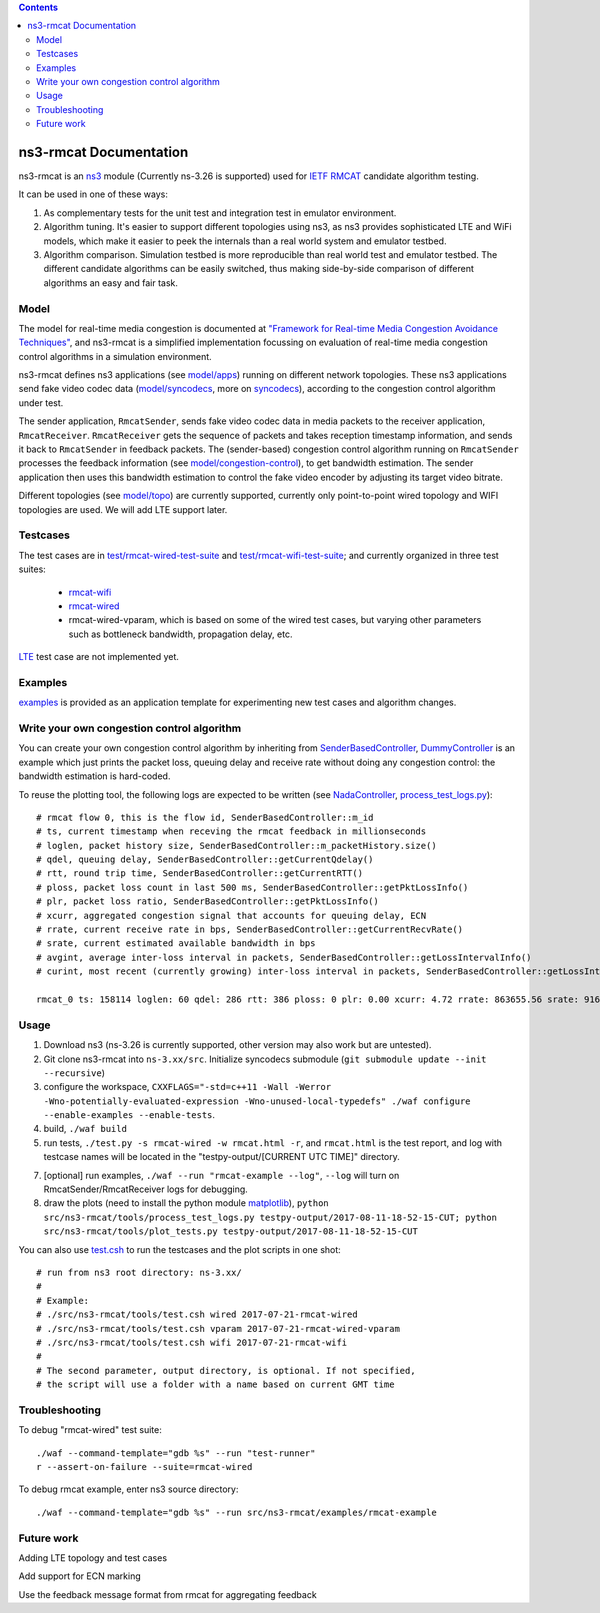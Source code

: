 .. contents::

ns3-rmcat Documentation
----------------------------

.. heading hierarchy:
   ------------- Chapter
   ************* Section (#.#)
   ============= Subsection (#.#.#)
   ############# Paragraph (no number)

ns3-rmcat is an `ns3 <https://www.nsnam.org/release/ns-allinone-3.26.tar.bz2>`_ module (Currently ns-3.26 is supported) used for `IETF RMCAT <https://datatracker.ietf.org/wg/rmcat/charter/>`_ candidate algorithm testing.

It can be used in one of these ways:

1. As complementary tests for the unit test and integration test in emulator environment.

2. Algorithm tuning. It's easier to support different topologies using ns3, as ns3 provides sophisticated LTE and WiFi models, which make it easier to peek the internals than a real world system and emulator testbed.

3. Algorithm comparison. Simulation testbed is more reproducible than real world test and emulator testbed. The different candidate algorithms can be easily switched, thus making side-by-side comparison of different algorithms an easy and fair task.


Model
*****************

The model for real-time media congestion is documented at `"Framework for Real-time Media Congestion Avoidance Techniques" <https://tools.ietf.org/html/draft-zhu-rmcat-framework-00>`_, and ns3-rmcat is a simplified implementation focussing on evaluation of real-time media congestion control algorithms in a simulation environment.

ns3-rmcat defines ns3 applications (see `model/apps <model/apps>`_) running on different network topologies. These ns3 applications send fake video codec data (`model/syncodecs <model/syncodecs>`_, more on `syncodecs <https://github.com/cisco/syncodecs>`_), according to the congestion control algorithm under test.

The sender application, ``RmcatSender``, sends fake video codec data in media packets to the receiver application, ``RmcatReceiver``. ``RmcatReceiver`` gets the sequence of packets and takes reception timestamp information, and sends it back to ``RmcatSender`` in feedback packets. The (sender-based) congestion control algorithm running on ``RmcatSender`` processes the feedback information (see `model/congestion-control <model/congestion-control>`_), to get bandwidth estimation. The sender application then uses this bandwidth estimation to control the fake video encoder by adjusting its target video bitrate.

Different topologies (see `model/topo <model/topo>`_) are currently supported, currently only point-to-point wired topology and WIFI topologies are used. We will add LTE support later.

Testcases
*****************

The test cases are in `test/rmcat-wired-test-suite <test/rmcat-wired-test-suite.cc>`_ and `test/rmcat-wifi-test-suite <test/rmcat-wifi-test-suite.cc>`_; and currently organized in three test suites:

  - `rmcat-wifi <https://datatracker.ietf.org/doc/draft-ietf-rmcat-eval-test/?include_text=1>`_

  - `rmcat-wired <https://datatracker.ietf.org/doc/draft-fu-rmcat-wifi-test-case/?include_text=1>`_

  - rmcat-wired-vparam, which is based on some of the wired test cases, but varying other parameters such as bottleneck bandwidth, propagation delay, etc.

`LTE <https://datatracker.ietf.org/doc/draft-ietf-rmcat-wireless-tests/?include_text=1>`_ test case are not implemented yet.

Examples
*****************

`examples <examples>`_ is provided as an application template for experimenting new test cases and algorithm changes.

Write your own congestion control algorithm
***************************************************

You can create your own congestion control algorithm by inheriting from  `SenderBasedController <model/congestion-control/sender-based-controller.h#L85>`_, `DummyController <model/congestion-control/dummy-controller.h#L39>`_ is an example which just prints the packet loss, queuing delay and receive rate without doing any congestion control: the bandwidth estimation is hard-coded.

To reuse the plotting tool, the following logs are expected to be written (see `NadaController <model/congestion-control/nada-controller.cc>`_, `process_test_logs.py <tools/process_test_logs.py>`_):

::

    # rmcat flow 0, this is the flow id, SenderBasedController::m_id
    # ts, current timestamp when receving the rmcat feedback in millionseconds
    # loglen, packet history size, SenderBasedController::m_packetHistory.size()
    # qdel, queuing delay, SenderBasedController::getCurrentQdelay()
    # rtt, round trip time, SenderBasedController::getCurrentRTT()
    # ploss, packet loss count in last 500 ms, SenderBasedController::getPktLossInfo()
    # plr, packet loss ratio, SenderBasedController::getPktLossInfo()
    # xcurr, aggregated congestion signal that accounts for queuing delay, ECN
    # rrate, current receive rate in bps, SenderBasedController::getCurrentRecvRate()
    # srate, current estimated available bandwidth in bps
    # avgint, average inter-loss interval in packets, SenderBasedController::getLossIntervalInfo()
    # curint, most recent (currently growing) inter-loss interval in packets, SenderBasedController::getLossIntervalInfo()

    rmcat_0 ts: 158114 loglen: 60 qdel: 286 rtt: 386 ploss: 0 plr: 0.00 xcurr: 4.72 rrate: 863655.56 srate: 916165.81 avgint: 437.10 curint: 997


Usage
*****************

1. Download ns3 (ns-3.26 is currently supported, other version may also work but are untested).

2. Git clone ns3-rmcat into ``ns-3.xx/src``. Initialize syncodecs submodule (``git submodule update --init --recursive``)

3. configure the workspace, ``CXXFLAGS="-std=c++11 -Wall -Werror -Wno-potentially-evaluated-expression -Wno-unused-local-typedefs" ./waf configure --enable-examples --enable-tests``.

4. build, ``./waf build``

5. run tests, ``./test.py -s rmcat-wired -w rmcat.html -r``, and ``rmcat.html`` is the test report, and log with testcase names will be located in the "testpy-output/[CURRENT UTC TIME]" directory.

7. [optional] run examples, ``./waf --run "rmcat-example --log"``, ``--log`` will turn on RmcatSender/RmcatReceiver logs for debugging.

8. draw the plots (need to install the python module `matplotlib <https://matplotlib.org/>`_), ``python src/ns3-rmcat/tools/process_test_logs.py testpy-output/2017-08-11-18-52-15-CUT; python src/ns3-rmcat/tools/plot_tests.py testpy-output/2017-08-11-18-52-15-CUT``

You can also use `test.csh <tools/test.csh>`_ to run the testcases and the plot scripts in one shot:

::

    # run from ns3 root directory: ns-3.xx/
    #
    # Example:
    # ./src/ns3-rmcat/tools/test.csh wired 2017-07-21-rmcat-wired
    # ./src/ns3-rmcat/tools/test.csh vparam 2017-07-21-rmcat-wired-vparam
    # ./src/ns3-rmcat/tools/test.csh wifi 2017-07-21-rmcat-wifi
    #
    # The second parameter, output directory, is optional. If not specified,
    # the script will use a folder with a name based on current GMT time


Troubleshooting
*****************

To debug "rmcat-wired" test suite:

::

    ./waf --command-template="gdb %s" --run "test-runner"
    r --assert-on-failure --suite=rmcat-wired

To debug rmcat example, enter ns3 source directory:

::

    ./waf --command-template="gdb %s" --run src/ns3-rmcat/examples/rmcat-example

Future work
**********************************

Adding LTE topology and test cases

Add support for ECN marking

Use the feedback message format from rmcat for aggregating feedback
